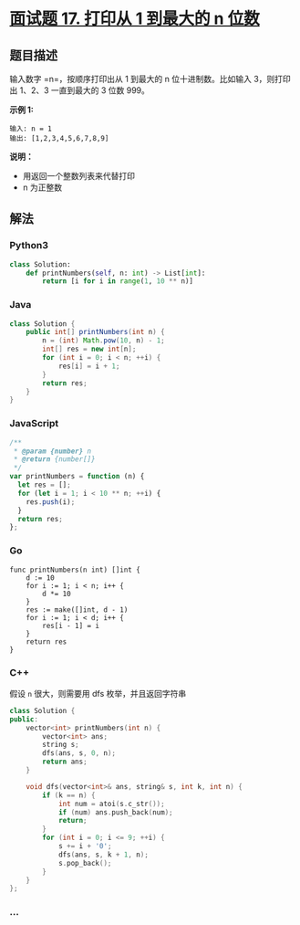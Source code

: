 * [[https://leetcode-cn.com/problems/da-yin-cong-1dao-zui-da-de-nwei-shu-lcof/][面试题 17.
打印从 1 到最大的 n 位数]]
  :PROPERTIES:
  :CUSTOM_ID: 面试题-17.-打印从-1-到最大的-n-位数
  :END:
** 题目描述
   :PROPERTIES:
   :CUSTOM_ID: 题目描述
   :END:
输入数字 =n=，按顺序打印出从 1 到最大的 n 位十进制数。比如输入
3，则打印出 1、2、3 一直到最大的 3 位数 999。

*示例 1:*

#+begin_example
  输入: n = 1
  输出: [1,2,3,4,5,6,7,8,9]
#+end_example

*说明：*

- 用返回一个整数列表来代替打印
- n 为正整数

** 解法
   :PROPERTIES:
   :CUSTOM_ID: 解法
   :END:

#+begin_html
  <!-- tabs:start -->
#+end_html

*** *Python3*
    :PROPERTIES:
    :CUSTOM_ID: python3
    :END:
#+begin_src python
  class Solution:
      def printNumbers(self, n: int) -> List[int]:
          return [i for i in range(1, 10 ** n)]
#+end_src

*** *Java*
    :PROPERTIES:
    :CUSTOM_ID: java
    :END:
#+begin_src java
  class Solution {
      public int[] printNumbers(int n) {
          n = (int) Math.pow(10, n) - 1;
          int[] res = new int[n];
          for (int i = 0; i < n; ++i) {
              res[i] = i + 1;
          }
          return res;
      }
  }
#+end_src

*** *JavaScript*
    :PROPERTIES:
    :CUSTOM_ID: javascript
    :END:
#+begin_src js
  /**
   * @param {number} n
   * @return {number[]}
   */
  var printNumbers = function (n) {
    let res = [];
    for (let i = 1; i < 10 ** n; ++i) {
      res.push(i);
    }
    return res;
  };
#+end_src

*** *Go*
    :PROPERTIES:
    :CUSTOM_ID: go
    :END:
#+begin_example
  func printNumbers(n int) []int {
      d := 10
      for i := 1; i < n; i++ {
          d *= 10
      }
      res := make([]int, d - 1)
      for i := 1; i < d; i++ {
          res[i - 1] = i
      }
      return res
  }
#+end_example

*** *C++*
    :PROPERTIES:
    :CUSTOM_ID: c
    :END:
假设 =n= 很大，则需要用 dfs 枚举，并且返回字符串

#+begin_src cpp
  class Solution {
  public:
      vector<int> printNumbers(int n) {
          vector<int> ans;
          string s;
          dfs(ans, s, 0, n);
          return ans;
      }

      void dfs(vector<int>& ans, string& s, int k, int n) {
          if (k == n) {
              int num = atoi(s.c_str());
              if (num) ans.push_back(num);
              return;
          }
          for (int i = 0; i <= 9; ++i) {
              s += i + '0';
              dfs(ans, s, k + 1, n);
              s.pop_back();
          }
      }
  };
#+end_src

*** *...*
    :PROPERTIES:
    :CUSTOM_ID: section
    :END:
#+begin_example
#+end_example

#+begin_html
  <!-- tabs:end -->
#+end_html

